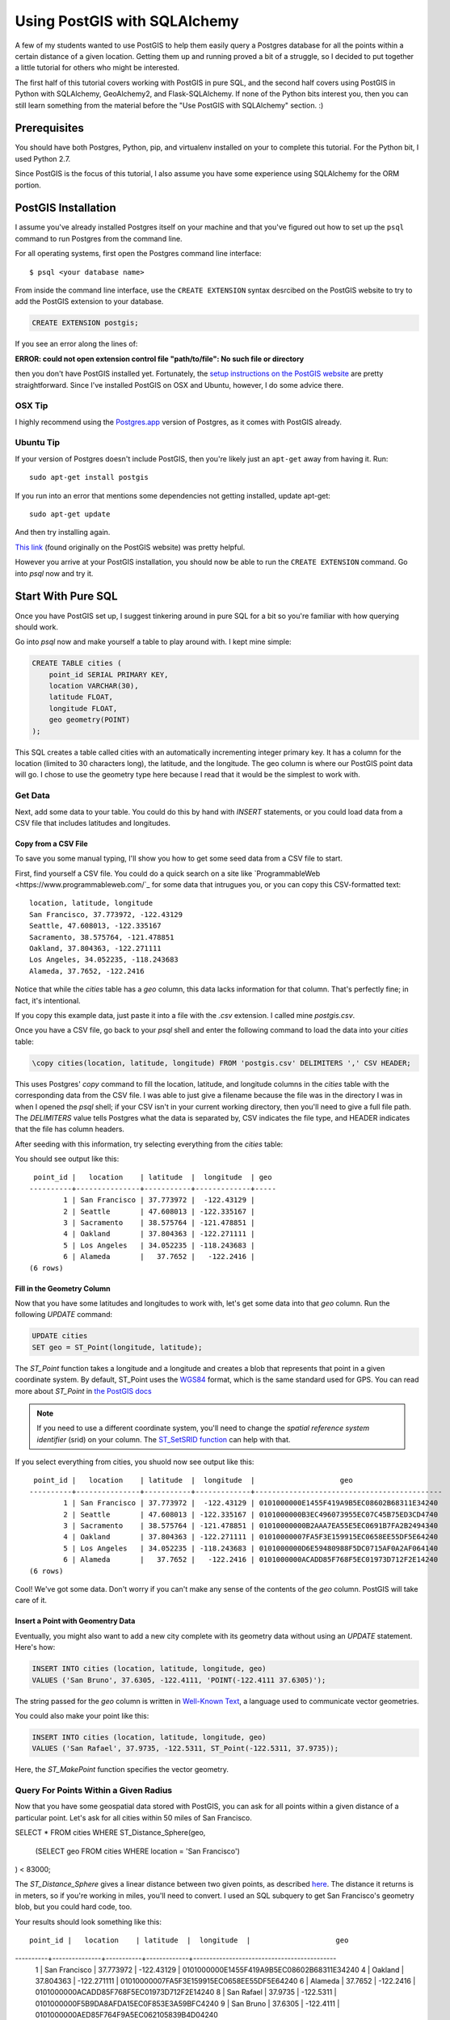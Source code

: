 =============================
Using PostGIS with SQLAlchemy
=============================

A few of my students wanted to use PostGIS to help them easily query a Postgres
database for all the points within a certain distance of a given location. 
Getting them up and running proved a bit of a struggle, so I decided to put
together a little tutorial for others who might be interested.

The first half of this tutorial covers working with PostGIS in pure SQL, and
the second half covers using PostGIS in Python with SQLAlchemy, GeoAlchemy2, and
Flask-SQLAlchemy. If none of the Python bits interest you, then you can still
learn something from the material before the "Use PostGIS with SQLAlchemy"
section. :)


Prerequisites
=============

You should have both Postgres, Python, pip, and virtualenv installed on your 
to complete this tutorial. For the Python bit, I used Python 2.7.

Since PostGIS is the focus of this tutorial, I also assume you have some
experience using SQLAlchemy for the ORM portion. 


PostGIS Installation
====================

I assume you've already installed Postgres itself on your machine and that
you've figured out how to set up the ``psql`` command to run Postgres from
the command line.

For all operating systems, first open the Postgres command line interface:

.. parsed-literal::

    $ psql <your database name>
    
From inside the command line interface, use the ``CREATE EXTENSION`` syntax
desrcibed on the PostGIS website to try to add the PostGIS extension to your
database.

.. code-block:: sql

    CREATE EXTENSION postgis;

If you see an error along the lines of: 

**ERROR:  could not open extension control file "path/to/file": No such file or directory**

then you don't have PostGIS installed yet. Fortunately, the `setup instructions 
on the PostGIS website <http://postgis.net/install/>`_ are pretty straightforward. 
Since I've installed PostGIS on OSX and Ubuntu, however, I do some advice there. 


OSX Tip
-------

I highly recommend using the `Postgres.app <http://postgresapp.com/>`_ version of 
Postgres, as it comes with PostGIS already.


Ubuntu Tip
----------

If your version of Postgres doesn't include PostGIS, then you're likely just an 
``apt-get`` away from having it. Run:

.. parsed-literal::

    sudo apt-get install postgis

If you run into an error that mentions some dependencies not getting installed,
update apt-get:

.. parsed-literal::

    sudo apt-get update

And then try installing again.

`This link <http://trac.osgeo.org/postgis/wiki/UsersWikiPostGIS23UbuntuPGSQL96Apt>`_ 
(found originally on the PostGIS website) was pretty helpful.


However you arrive at your PostGIS installation, you should now be able to run
the ``CREATE EXTENSION`` command. Go into `psql` now and try it.


Start With Pure SQL
===================

Once you have PostGIS set up, I suggest tinkering around in pure SQL for a bit
so you're familiar with how querying should work. 

Go into `psql` now and make yourself a table to play around with. I kept mine
simple:

.. code-block:: sql

    CREATE TABLE cities (                                                             
        point_id SERIAL PRIMARY KEY,
        location VARCHAR(30),
        latitude FLOAT,
        longitude FLOAT,
        geo geometry(POINT)
    );

This SQL creates a table called cities with an automatically incrementing 
integer primary key. It has a column for the location (limited to 30 characters
long), the latitude, and the longitude. The geo column is where our PostGIS
point data will go. I chose to use the geometry type here because I read that
it would be the simplest to work with. 


Get Data
--------

Next, add some data to your table. You could do this by hand with `INSERT` 
statements, or you could load data from a CSV file that includes latitudes and 
longitudes.


Copy from a CSV File
++++++++++++++++++++

To save you some manual typing, I'll show you how to get some seed data from
a CSV file to start.

First, find yourself a CSV file. You could do a quick search on a site like
`ProgrammableWeb <https://www.programmableweb.com/`_ for some data that intrugues 
you, or you can copy this CSV-formatted text:

.. parsed-literal::

    location, latitude, longitude
    San Francisco, 37.773972, -122.43129
    Seattle, 47.608013, -122.335167
    Sacramento, 38.575764, -121.478851
    Oakland, 37.804363, -122.271111
    Los Angeles, 34.052235, -118.243683
    Alameda, 37.7652, -122.2416 

Notice that while the `cities` table has a `geo` column, this data lacks
information for that column. That's perfectly fine; in fact, it's intentional.

If you copy this example data, just paste it into a file with the `.csv` 
extension. I called mine `postgis.csv`.

Once you have a CSV file, go back to your `psql` shell and enter the following
command to load the data into your `cities` table:

.. code-block:: sql

    \copy cities(location, latitude, longitude) FROM 'postgis.csv' DELIMITERS ',' CSV HEADER;

This uses Postgres' `copy` command to fill the location, latitude, and longitude
columns in the `cities` table with the corresponding data from the CSV file. I
was able to just give a filename because the file was in the directory I was in
when I opened the `psql` shell; if your CSV isn't in your current working
directory, then you'll need to give a full file path. The `DELIMITERS` value
tells Postgres what the data is separated by, CSV indicates the file type, and
HEADER indicates that the file has column headers.

After seeding with this information, try selecting everything from the `cities`
table:

.. code-block:: sql
    SELECT * FROM cities;

You should see output like this:

.. parsed-literal::

     point_id |   location    | latitude  |  longitude  | geo 
    ----------+---------------+-----------+-------------+-----
            1 | San Francisco | 37.773972 |  -122.43129 | 
            2 | Seattle       | 47.608013 | -122.335167 | 
            3 | Sacramento    | 38.575764 | -121.478851 | 
            4 | Oakland       | 37.804363 | -122.271111 | 
            5 | Los Angeles   | 34.052235 | -118.243683 | 
            6 | Alameda       |   37.7652 |   -122.2416 | 
    (6 rows)


Fill in the Geometry Column
+++++++++++++++++++++++++++

Now that you have some latitudes and longitudes to work with, let's get some
data into that `geo` column. Run the following `UPDATE` command:

.. code-block:: sql

    UPDATE cities
    SET geo = ST_Point(longitude, latitude);

The `ST_Point` function takes a longitude and a longitude and creates a blob
that represents that point in a given coordinate system. By default, ST_Point
uses the `WGS84 <http://gisgeography.com/wgs84-world-geodetic-system/>`_ format, 
which is the same standard used for GPS. You can read more about `ST_Point` in
`the PostGIS docs <https://postgis.net/docs/ST_Point.html>`_ 

.. note::
    
    If you need to use a different coordinate system, you'll need to change the
    *spatial reference system identifier* (srid) on your column. The `ST_SetSRID 
    function <https://postgis.net/docs/ST_SetSRID.html>`_ can help with that.

If you select everything from cities, you shuold now see output like this:

.. parsed-literal::

     point_id |   location    | latitude  |  longitude  |                    geo                     
    ----------+---------------+-----------+-------------+--------------------------------------------
            1 | San Francisco | 37.773972 |  -122.43129 | 0101000000E1455F419A9B5EC08602B68311E34240
            2 | Seattle       | 47.608013 | -122.335167 | 0101000000B3EC496073955EC07C45B75ED3CD4740
            3 | Sacramento    | 38.575764 | -121.478851 | 01010000000B2AAA7EA55E5EC0691B7FA2B2494340
            4 | Oakland       | 37.804363 | -122.271111 | 01010000007FA5F3E159915EC0658EE55DF5E64240
            5 | Los Angeles   | 34.052235 | -118.243683 | 0101000000D6E59480988F5DC0715AF0A2AF064140
            6 | Alameda       |   37.7652 |   -122.2416 | 0101000000ACADD85F768F5EC01973D712F2E14240
    (6 rows)

Cool! We've got some data. Don't worry if you can't make any sense of the
contents of the `geo` column. PostGIS will take care of it.


Insert a Point with Geomentry Data
++++++++++++++++++++++++++++++++++

Eventually, you might also want to add a new city complete with its geometry
data without using an `UPDATE` statement. Here's how:

.. code-block:: sql

    INSERT INTO cities (location, latitude, longitude, geo)
    VALUES ('San Bruno', 37.6305, -122.4111, 'POINT(-122.4111 37.6305)');

The string passed for the `geo` column is written in `Well-Known Text 
<https://en.wikipedia.org/wiki/Well-known_text>`_, a language used to 
communicate vector geometries.

You could also make your point like this:

.. code-block:: sql

    INSERT INTO cities (location, latitude, longitude, geo)
    VALUES ('San Rafael', 37.9735, -122.5311, ST_Point(-122.5311, 37.9735));

Here, the `ST_MakePoint` function specifies the vector geometry.


Query For Points Within a Given Radius
--------------------------------------

Now that you have some geospatial data stored with PostGIS, you can ask for
all points within a given distance of a particular point. Let's ask for all
cities within 50 miles of San Francisco.

.. code-block:: sql

SELECT * FROM cities
WHERE ST_Distance_Sphere(geo, 
    (SELECT geo FROM cities WHERE location = 'San Francisco')
) < 83000;

The `ST_Distance_Sphere` gives a linear distance between two given points, as
described `here <https://postgis.net/docs/manual-1.4/ST_Distance_Sphere.html>`_.
The distance it returns is in meters, so if you're working in miles, you'll 
need to convert. I used an SQL subquery to get San Francisco's geometry blob,
but you could hard code, too.

Your results should look something like this:

.. parsed-literal:: 

     point_id |   location    | latitude  |  longitude  |                    geo                     
----------+---------------+-----------+-------------+--------------------------------------------
        1 | San Francisco | 37.773972 |  -122.43129 | 0101000000E1455F419A9B5EC08602B68311E34240
        4 | Oakland       | 37.804363 | -122.271111 | 01010000007FA5F3E159915EC0658EE55DF5E64240
        6 | Alameda       |   37.7652 |   -122.2416 | 0101000000ACADD85F768F5EC01973D712F2E14240
        8 | San Rafael    |   37.9735 |   -122.5311 | 0101000000F5B9DA8AFDA15EC0F853E3A59BFC4240
        9 | San Bruno     |   37.6305 |   -122.4111 | 0101000000AED85F764F9A5EC062105839B4D04240
(5 rows)

Sacramento, Los Angeles, and Seattle have all been filtered out, as they should. 
Hooray!

From here, I'll leave it to you to poke around the PostGIS docs a bit, try out
some other functions, and so on. When you're ready to try integrating PostGIS
with SQLAlchemy, read on.


Use PostGIS with SQLAlchemy
===========================

If you don't want to live in a pure SQL world anymore, you can also use PostGIS
via an ORM. I'm most comfortable with SQLAlchemy after my work at Hackbright,
so that's what I'm using.


Install Packages
----------------

First, create a virtual environment, activate it, and install the following
requirements:

.. parsed-literal::

    click==6.7
    Flask==0.12.2
    Flask-SQLAlchemy==2.3.2
    GeoAlchemy2==0.4.0
    itsdangerous==0.24
    Jinja2==2.10
    MarkupSafe==1.0
    psycopg2==2.7.3.2
    SQLAlchemy==1.1.15
    Werkzeug==0.12.2

Flask-SQLAlchemy makes working with SQLAlchemy a bit nicer, and GeoAlchemy2 is
the package that allows us to use PostGIS.


Start Your Python File
----------------------

We'll need to import a few things and create a couple of global objects before
we can begin. Open a new Python file and add this to the top:

.. code-block:: python

    from flask import Flask
    from flask_sqlalchemy import SQLAlchemy
    from sqlalchemy import func
    from geoalchemy2 import Geometry

    app = Flask(__name__)
    db = SQLAlchemy()

We need `Flask` to create an application context to bind our `SQLAlchemy` 
session to. The lowercase `sqlalchemy` (and lowercase is key here) import,
`func`, will allow us to execute PostGIS functions and other SQL functions 
that aren't exposed otherwise through the SQLAlchemy model. The `Geometry`
class imported from `geoalchemy2` will let us make our geospatial column.


Write a Model Class
-------------------

Now, let's make an SQLAlchemy model class to work with. Add this code to your
Python file:

.. code-block:: python

    class City(db.Model):
        """A city, including its geospatial data."""

        __tablename__ = "cities"

        point_id = db.Column(db.Integer, primary_key=True, autoincrement=True)
        location = db.Column(db.String(30))
        longitude = db.Column(db.Float)
        latitude = db.Column(db.Float)
        geo = db.Column(Geometry(geometry_type="POINT"))

        def __repr__(self):
            return "<City {name} ({lat}, {lon})>".format(
                name=self.location, lat=self.latitude, lon=self.longitude)

        def get_cities_within_radius(self, radius):
            """Return all cities within a given radius (in meters) of this city."""

            return City.query.filter(func.ST_Distance_Sphere(City.geo, self.geo) < radius).all()

        @classmethod
        def update_geometries(cls):
            """Using each city's longitude and latitude, add geometry data to db."""

            cities = City.query.all()

            for city in cities:
                point = 'POINT({} {})'.format(city.longitude, city.latitude)
                city.geo = point

            db.session.commit()

This model represents the same data as the `cities` table from earlier. It has
the same columns and types, but we define the type of the `geo` column using
GeoAlchemy2 syntax.

When I went through this process, I used the `\copy` command described in the
"Copy from a CSV File" section to get my city and point data into the table.
I tried to also use the `UPDATE` statement to add the geometries since I had it
conveniently typed out, but unfortunately, when I queried for objects in the
Python terminal, I only got back ``None`` for the `geo` column. I added the
`update_geometries()` method to create points as strings and add the geometries
through through SQLAlchemy and GeoAlchemy2. It seems when you do this from
within the ORM, the geospatial data gets turned into a `WKElement` object when
it's added to the record.

The `get_cities_within_radius()` method shows the syntax for querying for all
points within a given radius (our stated goal at the beginning). Let's break it
down.

- We use `func` to access the `ST_Distance_Sphere` function we used when we
  were still working in pure SQL.

- `ST_Distance_Sphere` takes two points: the point you're checking and the 
  point you're checking against.

- `ST_Distance_Sphere` returns how far apart those points are.

From here, everything is just SQLAlchemy. We compare the number returned by
`ST_Distance_Sphere` against the passed radius, use that condition in a 
`filter` clause, query the whole table, and ask for all results found.


Necessary Boilerplate
---------------------

At the end of your Python file, add the following code to help you actually
use your model:

.. code-block:: Python

    def connect_to_db(app):
        """Connect the database to Flask app."""

        app.config['SQLALCHEMY_DATABASE_URI'] = 'postgres:///yourdatabasename'
        app.config['SQLALCHEMY_ECHO'] = False
        app.config['SQLALCHEMY_TRACK_MODIFICATIONS'] = False
        db.app = app
        db.init_app(app)


    if __name__ == "__main__":

        connect_to_db(app)
        db.create_all()
        print "Connected to database."

The `connect_to_db()` function sets some config variables and connects
our app to the database. (Needed here because we're using Flask-SQLAlchemy.)
Be sure to replace "yourdatabasename" in the URI definition with the correct 
name for your database. The `ECHO` and `TRACK_MODIFICATIONS` variables are set 
to ``False`` to turn off some features for the moment. 

Under the ``if __name__ == "__main__"`` line, we tell Python to connect to the
database, create all tables, and give a helpful message when the file is 
run from the command line.

Run your model file interactively with ``python -i model.py`` now to make sure
your code runs without error.


Try it Out in the Terminal
--------------------------

At this point, you should have:

- Created a database

- Written a model.py file

- Loaded your model.py file in Python and connected to the database

Now, we can play with our city records in the terminal. Try these snippets
in the interactive console:

.. code-block:: python

    >>> for city in City.query.all():
    ...     print city
    ...     
    <City San Francisco (37.773972, -122.43129)>
    <City Seattle (47.608013, -122.335167)>
    <City Sacramento (38.575764, -121.478851)>
    <City Oakland (37.804363, -122.271111)>
    <City Los Angeles (34.052235, -118.243683)>
    <City Alameda (37.7652, -122.2416)>

    >>> sb = City(location='San Bruno', 
    ...           longitude=-122.4111, 
    ...           latitude=37.6305, 
    ...           geo='POINT(-122.4111 37.6305)')
    >>> db.session.add(sb)
    >>> db.session.commit()

    >>> sb.geo
    'POINT(-122.4111 37.6305)'

    >>> sf = db.session.query(City).filter(City.location == 'San Francisco').one()
    >>> sf
    <City San Francisco (37.773972, -122.43129)>

    >>> sr = City(location='San Rafael', 
    ...           longitude=-122.5311, 
    ...           latitude=37.9735, 
    ...           geo=func.ST_Point(-122.5311, 37.9735))
    >>> sr
    <City San Rafael (37.9735, -122.5311)>
    >>> sr.geo
    <sqlalchemy.sql.functions.Function at 0x107817150; ST_Point>
    >>> db.session.add(sr)
    >>> db.session.commit()
    >>> sr.geo
    <WKBElement at 0x107788a10; 0101000000f5b9da8afda15ec0f853e3a59bfc4240>

    >>> fifty_miles_in_meters = 83000
    >>> ten_miles_in_meters = 16093.4
    >>> nearish_cities = sf.get_cities_within_radius(ten_miles_in_meters)
    >>> farish_cities = sf.get_cities_within_radius(83000)

    >>> for city in nearish_cities:
    ...     print city
    ...     
    <City San Francisco (37.773972, -122.43129)>
    <City Oakland (37.804363, -122.271111)>
    <City San Bruno (37.6305, -122.4111)>

    >>> for city in farish_cities:
    ...     print city
    ...     
    <City San Francisco (37.773972, -122.43129)>
    <City Oakland (37.804363, -122.271111)>
    <City Alameda (37.7652, -122.2416)>
    <City San Bruno (37.6305, -122.4111)>
    <City San Rafael (37.9735, -122.5311)>

The cities ultimately returned by `get_cities_within_radius()` seem correct
enough to be getting on with. If you've gotten this far, the congrats: you have
PostGIS working with Flask and SQLAlchemy!


Resources
=========

I put together this tutorial after much debugging with fellow staff members
at Hackbright on a few student projects this cohort. We would likely have spent
much more time beating our heads against PostGIS without referencing a past
student project: `Joanne Yeung's Investable 
<https://github.com/jttyeung/investable/blob/master/postgis_setup_notes.txt>`_. 
Joanne's excellent documentation of the PostGIS setup process inspired me to 
take things a step further and actually write up a tutorial.

The rest of this section lists some docs, posts, and other resources I found 
helpful throughout the debugging process.


Read the Docs!
--------------

- `PostGIS <https://postgis.net/>`_
- `GeoAlchemy2 <https://geoalchemy-2.readthedocs.io/en/latest/>`_
- `SQLAlchemy <https://www.sqlalchemy.org/>`_


Helpful StackOverflow Posts
---------------------------

- `Querying for points within a certain distance
  <https://gis.stackexchange.com/questions/41242/finding-nearest-point-from-poi-in-postgis>`_

- `Inserting a point into PostGIS 
  <https://gis.stackexchange.com/questions/24486/inserting-point-into-postgis>`_

- `Usage of ST_SetSRID, etc. <https://gis.stackexchange.com/questions/24486/inserting-point-into-postgis>`_

- `Using ST_DWithin <https://stackoverflow.com/questions/23981056/geoalchemy-st-dwithin-implementation>`_ (It wound up making more sense to use
  `ST_Distance_Sphere instead, but this syntax example was helpful.)

Hope you've found this tutorial helpful! @ me on Twitter or something if you did. :)









